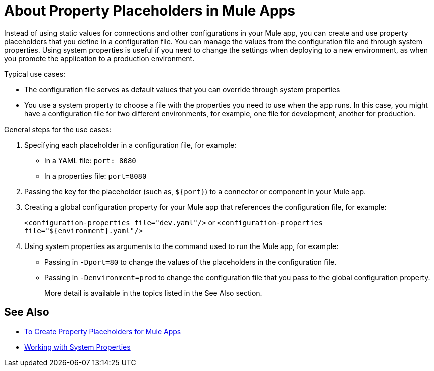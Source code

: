 = About Property Placeholders in Mule Apps

Instead of using static values for connections and other configurations in your Mule app, you can create and use property placeholders that you define in a configuration file. You can manage the values from the configuration file and through system properties. Using system properties is useful if you need to change the settings when deploying to a new environment, as when you promote the application to a production environment.

Typical use cases:

* The configuration file serves as default values that you can override through system properties
* You use a system property to choose a file with the properties you need to use when the app runs. In this case, you might have a configuration file for two different environments, for example, one file for development, another for production.

General steps for the use cases:

. Specifying each placeholder in a configuration file, for example:
+
* In a YAML file: `port: 8080`
* In a properties file: `port=8080`
. Passing the key for the placeholder (such as, `${port}`) to a connector or component in your Mule app.
. Creating a global configuration property for your Mule app that references the configuration file, for example:
+
`<configuration-properties file="dev.yaml"/>` or `<configuration-properties file="${environment}.yaml"/>`
+
. Using system properties as arguments to the command used to run the Mule app, for example:
+
* Passing in `-Dport=80` to change the values of the placeholders in the configuration file.
* Passing in `-Denvironment=prod` to change the configuration file that you pass to the global configuration property.
+
More detail is available in the topics listed in the See Also section.

== See Also

* link:/mule-user-guide/v/4.0/mule-app-properties-to-configure[To Create Property Placeholders for Mule Apps]
* link:/mule-user-guide/v/4.0/mule-app-properties-system[Working with System Properties]
// * link:/mule-user-guide/v/4.0/mule-app-property-placeholders-spring[To Create Placeholders for Spring Configurations]

////
== Example

Assume that you have properties files, one called `dev.yaml` (or `dev.properties`) where you specify development environment properties and another called `prod.yaml` (or `prod.properties`) where you specify properties for the development environment. You also have an `environment.properties` where you specify the environment (for example, `environment=dev`).

Assume that you have this global configuration property for your Mule app:
`<configuration-properties file="${environment}.properties"/>`

In this scenario, can use system properties to inject the properties of the correct configuration file from Studio or from the command line, for example:
`-Denvironment=prod`
////
